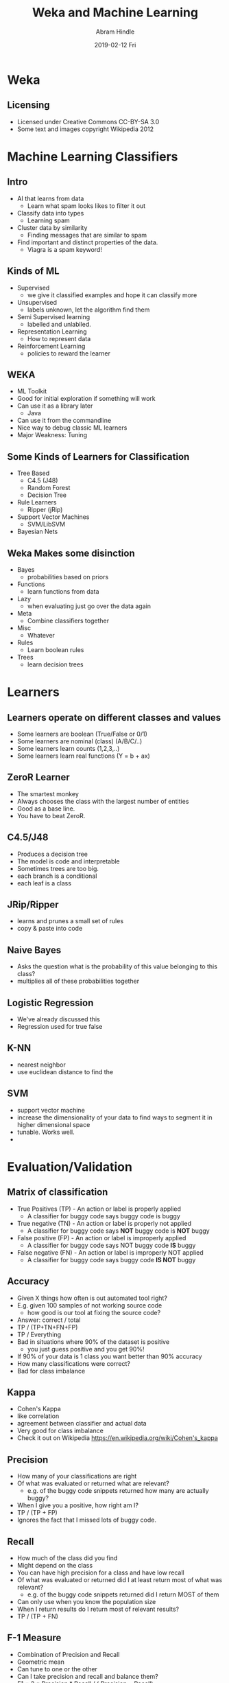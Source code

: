 #+TITLE:     Weka and Machine Learning
#+AUTHOR:    Abram Hindle
#+EMAIL:     abram.hindle@ualberta.ca
#+DATE:      2019-02-12 Fri
#+DESCRIPTION: 
#+LaTeX_CLASS: beamer
#+LaTeX_CLASS_OPTIONS: [presentation,bigger]
#+BEAMER_THEME: default
#+OPTIONS: H:2

* Weka
** Licensing
   - Licensed under Creative Commons CC-BY-SA 3.0
   - Some text and images copyright Wikipedia 2012




* Machine Learning Classifiers
** Intro
   - AI that learns from data
     - Learn what spam looks likes to filter it out
   - Classify data into types
     - Learning spam
   - Cluster data by similarity
     - Finding messages that are similar to spam
   - Find important and distinct properties of the data.
     - Viagra is a spam keyword!
** Kinds of ML
   - Supervised
     - we give it classified examples and hope it can classify more
   - Unsupervised 
     - labels unknown, let the algorithm find them
   - Semi Supervised learning
     - labelled and unlablled.
   - Representation Learning
     - How to represent data
   - Reinforcement Learning
     - policies to reward the learner
** WEKA
   - ML Toolkit
   - Good for initial exploration if something will work
   - Can use it as a library later
     - Java
   - Can use it from the commandline
   - Nice way to debug classic ML learners
   - Major Weakness: Tuning
** Some Kinds of Learners for Classification
   - Tree Based
     - C4.5 (J48)
     - Random Forest
     - Decision Tree
   - Rule Learners
     - Ripper (jRip)
   - Support Vector Machines
     - SVM/LibSVM
   - Bayesian Nets
** Weka Makes some disinction
   - Bayes
     - probabilities based on priors
   - Functions
     - learn functions from data
   - Lazy
     - when evaluating just go over the data again
   - Meta
     - Combine classifiers together
   - Misc
     - Whatever
   - Rules
     - Learn boolean rules 
   - Trees
     - learn decision trees


* Learners
** Learners operate on different classes and values
   - Some learners are boolean (True/False or 0/1)
   - Some learners are nominal (class) (A/B/C/..)
   - Some learners learn counts (1,2,3,..)
   - Some learners learn real functions (Y = b + ax)
** ZeroR Learner
   - The smartest monkey
   - Always chooses the class with the largest number of entities
   - Good as a base line. 
   - You have to beat ZeroR.
** C4.5/J48
   - Produces a decision tree
   - The model is code and interpretable
   - Sometimes trees are too big.
   - each branch is a conditional
   - each leaf is a class
** JRip/Ripper
   - learns and prunes a small set of rules
   - copy & paste into code
** Naive Bayes
   - Asks the question what is the probability of this value belonging
     to this class?
   - multiplies all of these probabilities together
** Logistic Regression
   - We've already discussed this
   - Regression used for true false
** K-NN 
   - nearest neighbor
   - use euclidean distance to find the 
** SVM
   - support vector machine
   - increase the dimensionality of your data to find ways to segment it in higher dimensional space
   - tunable. Works well.
   - 

* Evaluation/Validation
** Matrix of classification
   - True Positives (TP) - An action or label is properly applied
     - A classifier for buggy code says buggy code is buggy
   - True negative (TN)  - An action or label is properly not applied
     - A classifier for buggy code says *NOT* buggy code is *NOT* buggy
   - False positive (FP)  - An action or label is improperly applied
     - A classifier for buggy code says NOT buggy code *IS* buggy
   - False negative (FN)  - An action or label is improperly NOT applied 
     - A classifier for buggy code says buggy code *IS NOT* buggy
** Accuracy
   - Given X things how often is out automated tool right?
   - E.g. given 100 samples of not working source code
     - how good is our tool at fixing the source code?
   - Answer: correct / total 
   - TP / (TP+TN+FN+FP)
   - TP / Everything
   - Bad in situations where 90% of the dataset is positive
     - you just guess positive and you get 90%!
   - If 90% of your data is 1 class you want better than 90%
     accuracy
   - How many classifications were correct?
   - Bad for class imbalance
** Kappa
   - Cohen's Kappa
   - like correlation
   - agreement between classifier and actual data
   - Very good for class imbalance
   - Check it out on Wikipedia https://en.wikipedia.org/wiki/Cohen's_kappa
** Precision
   - How many of your classifications are right
   - Of what was evaluated or returned what are relevant?
     - e.g. of the buggy code snippets returned how many are actually buggy?
   - When I give you a positive, how right am I?
   - TP / (TP + FP)
   - Ignores the fact that I missed lots of buggy code.
** Recall
   - How much of the class did you find
   - Might depend on the class
   - You can have high precision for a class and have low recall
   - Of what was evaluated or returned did I at least return most of what was relevant?
     - e.g. of the buggy code snippets returned did I return MOST of them
   - Can only use when you know the population size
   - When I return results do I return most of relevant results?
   - TP / (TP + FN)
** F-1 Measure
   - Combination of Precision and Recall
   - Geometric mean
   - Can tune to one or the other
   - Can I take precision and recall and balance them?
   - F1 = 2 * Precision * Recall / ( Precision +  Recall)
     - geometric mean of precision and recall
** TP/FP Rate
   - True Positives
   - True Negatives
   - Actual accuracy for all classes
** ROC Area
   - Area under the Receiver Operating Characteristic Curve
   - We plot True Positive versus True Negative 
   - sensitivity (TPR) versus specificity (TNR)
   - AUC ROC 0.5 - garbage
   - AUC ROC 0.7 - good
** More resources
   - The wikipedia page is actually great
     - https://en.wikipedia.org/wiki/Precision_and_recall
     - https://en.wikipedia.org/wiki/Cohen's_kappa

* Let's Experiment!
** Coffee Stain
   - Find the coffee stain!
   - 2 classes
   - load ./data/coffee-ring/coffee-ring.arff
   - Try ZeroR
   - Try 1BK
   - Try SVM
   - Click Visualize
** Captcha 
   - Multiple classes (26 characters!)
   - load ./data/captcha/char3.arff
   - Try ZeroR
   - Try NaiveBayes
   - Try SVM
** Is a document reliability relevant?
   - load ./data/general/pgsqla_reliability_smallerdataset.arff
   - Word based
   - Can you predict if it is reliability related?
   - too many features!
** Dupe Bugs in Open Office
   - load ./data/dupe-bugs/off_swe_-_-.arff
   - Comparisons, can you tell which comparison will be a dupe bug or not?
** How to handle text :( (1/2)
   - load data/triage/data/angular.js/largewo.arff
   - None of this is useful!
   - delete id
   - Filter the owner to nominal
     - click owner
     - Weka -> Filters -> Unsupervised -> Attribute -> StringToNomial
       - click the arguments and change the index to 1
       - click apply
   - ...
** How to handle text :( (2/2)
   - Filter content to words!
     - click content
     - click filter
       - Weka -> Filters -> Unsupervised -> Attribute -> StringToWordVector
       - click arguments
       - click attributeindices
       - change to 2 or last
       - click OK
     - click apply
   - Go classify and try naivebayes

* Weka Stuff
** ARFF Files
   - Class should be the last element of the data
   - Like CSV but with a type header
   - String, Bool, Char, Class, Int, Float types
     - note different types for different types of jobs

